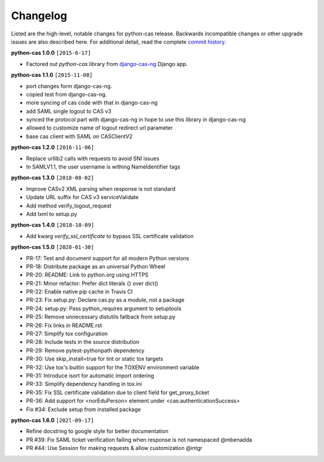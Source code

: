 *********
Changelog
*********

Listed are the high-level, notable changes for python-cas release.
Backwards incompatible changes or other upgrade issues are also described
here. For additional detail, read the complete `commit history`_.

**python-cas 1.0.0** ``[2015-6-17]``

* Factored out `python-cas` library from `django-cas-ng`_ Django app.


**python-cas 1.1.0** ``[2015-11-08]``

* port changes form django-cas-ng.
* copied test from django-cas-ng.
* more syncing of cas code with that in django-cas-ng
* add SAML single logout to CAS v3
* synced the protocol part with django-cas-ng in hope to use this library in django-cas-ng
* allowed to customize name of logout redirect url parameter
* base cas client with SAML on CASClientV2


**python-cas 1.2.0** ``[2016-11-06]``

* Replace urllib2 calls with requests to avoid SNI issues
* In SAMLV1.1, the user username is withing NameIdentifier tags

.. _commit history: https://github.com/python-cas/python-cas/commits
.. _django-cas-ng: https://github.com/mingchen/django-cas-ng


**python-cas 1.3.0** ``[2018-08-02]``

* Improve CASv2 XML parsing when response is not standard
* Update URL suffix for CAS v3 serviceValidate
* Add method verify_logout_request
* Add lxml to setup.py


**python-cas 1.4.0** ``[2018-10-09]``

* Add kwarg `verify_ssl_certificate` to bypass SSL certificate validation

**python-cas 1.5.0** ``[2020-01-30]``

* PR-17: Test and document support for all modern Python versions
* PR-18: Distribute package as an universal Python Wheel
* PR-20: README: Link to python.org using HTTPS
* PR-21: Minor refactor: Prefer dict literals {} over dict()
* PR-22: Enable native pip cache in Travis CI
* PR-23: Fix setup.py: Declare cas.py as a module, not a package
* PR-24: setup.py: Pass python_requires argument to setuptools
* PR-25: Remove unnecessary distutils fallback from setup.py
* PR-26: Fix links in README.rst
* PR-27: Simplify tox configuration
* PR-28: Include tests in the source distribution
* PR-29: Remove pytest-pythonpath dependency
* PR-30: Use skip_install=true for lint or static tox targets
* PR-32: Use tox's builtin support for the TOXENV environment variable
* PR-31: Introduce isort for automatic import ordering
* PR-33: Simplify dependency handling in tox.ini
* PR-35: Fix SSL certificate validation due to client field for get_proxy_ticket
* PR-36: Add support for <norEduPerson> element under <cas:authenticationSuccess>
* Fix #34: Exclude setup from installed package

**python-cas 1.6.0** ``[202l-09-17]``

* Refine docstring to google style for better documentation
* PR #39: Fix SAML ticket verification failing when response is not namespaced @mbenadda 
* PR #44: Use Session for making requests & allow customization @intgr

